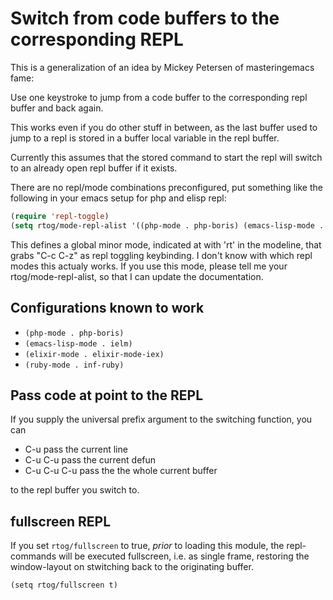 * Switch from code buffers to the corresponding REPL

This is a generalization of an idea by Mickey Petersen of
masteringemacs fame:

Use one keystroke to jump from a code buffer to the corresponding repl
buffer and back again.

This works even if you do other stuff in between, as the last buffer
used to jump to a repl is stored in a buffer local variable in the
repl buffer.

Currently this assumes that the stored command to start the repl will
switch to an already open repl buffer if it exists.

There are no repl/mode combinations preconfigured, put something like
the following in your emacs setup for php and elisp repl:

#+BEGIN_SRC emacs-lisp
  (require 'repl-toggle)
  (setq rtog/mode-repl-alist '((php-mode . php-boris) (emacs-lisp-mode . ielm)))
#+END_SRC

This defines a global minor mode, indicated at with 'rt' in the modeline, that
grabs "C-c C-z" as repl toggling keybinding.
I don't know with which repl modes this actualy works. If you use
this mode, please tell me your rtog/mode-repl-alist, so that I can
update the documentation.

** Configurations known to work

- ~(php-mode . php-boris)~
- ~(emacs-lisp-mode . ielm)~
- ~(elixir-mode . elixir-mode-iex)~
- ~(ruby-mode . inf-ruby)~

** Pass code at point to the REPL

If you supply the universal prefix argument to the switching function,
you can

- C-u pass the current line
- C-u C-u pass the current defun
- C-u C-u C-u pass the the whole current buffer

to the repl buffer you switch to.

** fullscreen REPL
If you set =rtog/fullscreen= to true, /prior/ to loading this module,
the repl-commands will be executed fullscreen, i.e. as single frame,
restoring the window-layout on stwitching back to the originating
buffer.

~(setq rtog/fullscreen t)~
